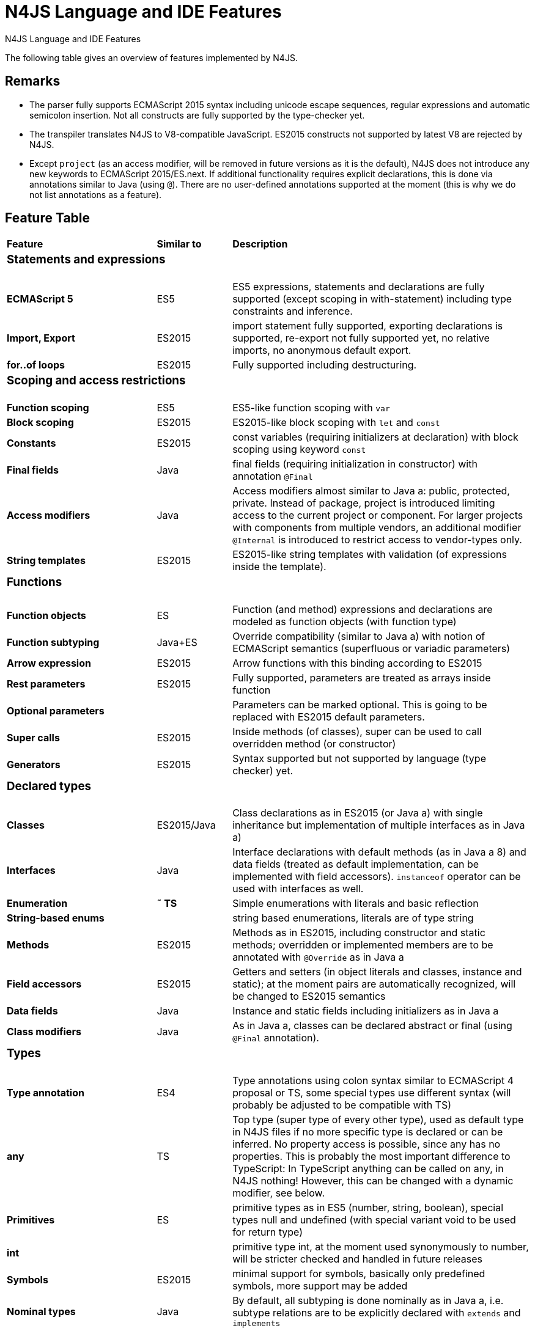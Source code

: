 :doctype: book
.N4JS Language and IDE Features
= N4JS Language and IDE Features

The following table gives an overview of features implemented by N4JS.

== Remarks

* The parser fully supports ECMAScript 2015 syntax including unicode escape sequences, regular expressions and automatic semicolon insertion. Not all constructs are fully supported by the type-checker yet.
* The transpiler translates N4JS to V8-compatible JavaScript. ES2015 constructs not supported by latest V8 are rejected by N4JS.
* Except ``project`` (as an access modifier, will be removed in future versions as it is the default), N4JS does not introduce any new keywords to ECMAScript 2015/ES.next.
If additional functionality requires explicit declarations, this is done via annotations similar to Java (using ``@``).
There are no user-defined annotations supported at the moment (this is why we do not list annotations as a feature).

== Feature Table

[cols="^2s,^1,<4"]
|===
| Feature s| Similar to ^s| Description
3+^a| === Statements and expressions
| [done]#ECMAScript 5# | ES5 | ES5 expressions, statements and declarations are fully supported (except scoping in with-statement) including type constraints and inference.
| Import, Export | ES2015 | import statement fully supported, exporting declarations is supported, re-export not fully supported yet, no relative imports, no anonymous default export.
| for..of loops | ES2015 | Fully supported including destructuring.

3+^a| === Scoping and access restrictions
| Function scoping | ES5 | ES5-like function scoping with ``var``
| Block scoping | ES2015 | ES2015-like block scoping with ``let`` and ``const``
| Constants | ES2015 | const variables (requiring initializers at declaration) with block scoping using keyword ``const``
| Final fields | Java  | final fields (requiring initialization in constructor) with annotation ``@Final``
| Access modifiers | Java  | Access modifiers almost similar to Java a: public, protected, private. Instead of
package, project is introduced limiting access to the current project or
component. For larger projects with components from multiple vendors, an additional modifier ``@Internal`` is
introduced to restrict access to vendor-types only.
|String templates | ES2015 | ES2015-like string templates with validation (of expressions inside the template).

3+^a| === Functions
| Function objects | ES | Function (and method) expressions and declarations are modeled as function objects (with function type)
| Function subtyping | Java+ES | Override compatibility (similar to Java a) with notion of ECMAScript semantics (superfluous or variadic parameters)
| Arrow expression | ES2015 | Arrow functions with this binding according to ES2015
| Rest parameters | ES2015 | Fully supported, parameters are treated as arrays inside function
| Optional parameters |  | Parameters can be marked optional. This is going to be replaced with ES2015 default parameters.
| Super calls | ES2015 | Inside methods (of classes), super can be used to call overridden method (or constructor)
| Generators | ES2015 | Syntax supported but not supported by language (type checker) yet.

3+^a|=== Declared types
| Classes | ES2015/Java  | Class declarations as in ES2015 (or Java a) with single inheritance but implementation of multiple interfaces as in Java a)
| Interfaces | Java  | Interface declarations with default methods (as in Java a 8) and data fields (treated as default implementation, can be implemented with field accessors). ``instanceof`` operator can be used with interfaces as well.
| Enumeration | *&tilde; TS* | Simple enumerations with literals and basic reflection
| String-based enums |  | string based enumerations, literals are of type string
| Methods | ES2015 | Methods as in ES2015, including constructor and static methods; overridden or implemented members are to be annotated with ``@Override`` as in Java a
| Field accessors | ES2015 | Getters and setters (in object literals and classes, instance and static); at the moment pairs are automatically recognized, will be changed to ES2015 semantics
| Data fields | Java  | Instance and static fields including initializers as in Java a
| Class modifiers | Java  | As in Java a, classes can be declared abstract or final (using ``@Final`` annotation).

3+^a|=== Types
| Type annotation | ES4 | Type annotations using colon syntax similar to ECMAScript 4 proposal or TS, some special types use different syntax (will probably be adjusted to be compatible with TS)
| any | TS | Top type (super type of every other type), used as default type in N4JS files if no more specific type is declared or can be inferred. No property access is possible, since any has no properties. This is probably the most important difference to TypeScript: In TypeScript anything can be called on any, in N4JS nothing! However, this can be changed with a dynamic modifier, see below.
| Primitives | ES | primitive types as in ES5 (number, string, boolean), special types null and undefined (with special variant void to be used for return type)
| int |  | primitive type int, at the moment used synonymously to number, will be stricter checked and handled in future releases
| Symbols | ES2015 | minimal support for symbols, basically only predefined symbols, more support may be added
| Nominal types | Java  | By default, all subtyping is done nominally as in Java a, i.e. subtype relations are to be explicitly declared with ``extends`` and ``implements``
| Structural types | *&tilde; TS* | Modifiers at declarations or references enable structural subtyping. Access modifiers are taken in to account, i.e. only public members become part of a structural type.
| Field structural type |  | Similar to structural typing, but only fields (data/accessors) are taken into account. Different variants (all fields, read-only fields/getter, write-only fields/setter, initializer variant for special constructor initializer) supported.
| Static types | Java  | By default, only declared properties of a type can be accessed. This is true independent from the syntax (property access with dot-syntax ``(a.x)`` or index access ``(a["x"])``. To model the map-behavior of Object, arbitrary index access on variables of type Object is allowed.
| Dynamic types |  | Type modifier ``+`` enables arbitrary property access. Actually ``any+`` is similar to TypeScript's any semantics. This is known to be unsafe, so it is not the default behavior (in particular not for any) but only to be used as an "escape hatch".
| Arrays | ES | Arrays are modeled as a generic type (extending Object)
| Object literals | ES | Object literals are modeled as structural types (\~Object with { properties })
| Type cast | *&tilde; TS* | Expressions can be explicitly casted to a type via ``as``

3+^a|=== Generics
| Generic types | Java  | Generic class and interface declarations, parameterized type references (raw type usage not allowed)
| Generic functions and methods | Java  | Generic functions (and methods)
| Type variables, wildcards | Java  | Type variables (in declarations) and wildcards (in references) with upper and lower bounds</tr>
| Type variable inference | Java  | Type variables are inferred if not explicitly bound by type arguments in the reference, this is particularly important for generic function/method calls. The type inference algorithm matches the Java a 8 specification.

3+^a|=== Type Constructors and Special Types
| Union type | *&tilde; TS* | An union type defines that a variable (of that type) is subtype of (at least) one type defined in the union. Without further type checks, only members available in all types of the union are available. In case of methods, formal parameter types are merged by means of intersection types (and return types by means of union types)
| Intersection type | TS | An intersection type defines that a variable (of that type) is subtype of all types defined in the intersection. Thus, members defined in any type of the union are available. Property access to intersection types is not fully supported yet.
| Constructor type | *&tilde; TS* | Type of a (non-abstract) class declaration or expression itself. Special subtyping rules are implemented, i.e. constructor signature is taking into account.
| type type |  | Type of a class or interface declaration, without any constructor. That is, variables of this type cannot be used in new-expressions. However, this type is useful in combination with static polymorphism.</tr>
| this type | *&tilde; TS* | Type of the this-literal, can be used in combination with structural typing. Via annotation ``@This`` this type can be explicitly defined for functions.
| Dynamic polyfills |  | In order to model the commonly used pattern of polyfills and to add new properties to built-in types (as in ES2015), dynamic polyfills can be defined (in definition modules only). They look like partial classes. The modules defining these polyfills may define (plain JS) modules which are to be executed at initialization time in order to apply the polyfills at runtime.
| Static polyfills |  | In larger projects, often classes are automatically generated. In order to enrich these classes without changing the generator, static polyfills can be defined. The transpiler merges these static polyfills into the original modules.

3+^a|=== Asynchronous Programming
| Promise | ES2015 | Object type Promise as defined in ECMAScript 2015 defined as ES2015 API type
| Async/await | ES.next | async and await keywords for implicit promises, syntax and semantics closely follow https://tc39.github.io/ecmascript-asyncawait/[ES proposal]; transpiled to generator functions; validation checks correct usage of async await, async functions will implicitly return Promises. async can be used with function or method declarations, function and arrow expressions
| Promisifiable |  | Via annotations ``@Promisifiable`` ES5-conform functions following code conventions for asynchronous callback parameters (last parameter is a callback function etc.) can be used as if they were defined with ``async`` keyword, i.e. they can be used with ``await`` keyword (or a promise can be retrieved via annotation ``@Promisify``)

3+^a|=== Components and Modules
| Components |  | N4JS and the N4JS IDE use the notion of components (or projects). An N4JS component is described with a manifest, in which the component and its dependencies are defined. N4JS introduces different component types: Runtime libraries and runtime environments define capabilities of specific Java aScript engines and execution environments (such as node.js vs. browser); test components have extended access to the tested components
| Modules | ES2015 | N4JS defines modules similar to ES2015, these modules are transpiled to V8-compatible Java aScript
| Type definition modules | TS | In order to provide type annotations for existing projects, definition files (n4jsd) are used.
| Module Loader | ES5/ES2015 | Unified output with support for https://github.com/systemjs/systemjs[System.js] and Common.js (https://nodejs.org/docs/latest/api/modules.html[Node.js implementation]) module loaders. Since System.js enables better handling of dependency cycles, this is the default loader used by the IDE
| Dependency Injection | Java  | Dependency injection is supported using annotations similar to https://jcp.org/en/jsr/detail?id=330[JSR-330] (probably better known from https://github.com/google/guice[Guice]) and more to reduce client side glue code. Fields (and parameters) can be injected via ``@Inject``, injectors can be easily set up via ``@GenerateInjector`` and configured with binders (and ``@Bind annotation``). The built-in framework supports nesting of injectors, different injection points (field, constructor, method), providers and different scopes (default, singleton, injection-chain-singleton).

3+^a|=== API
| ES5 object types | ES | All ECMAScript 5 object types are available in N4JS, type annotations are built-in
| ES2015 object types | ES2015 | ECMAScript 2015 object types are defined by means of runtime libraries and a runtime environment. N4JS does not provide any implementation of these object types. Also, not all details are defined yet. This will be updated in future releases, depending also on V8 capabilities. However, the most important object types such as collections are defined already.
| Reflection |  | Besides ECMAScript reflection mechanisms, N4JS provides additional reflection at runtime via a built-in class N4Class. This class provides basic information at the moment, this will be improved in future releases

3+^a|=== Testing
| JUnit-like annotations | Java  | Tests can be annotated similar to http://junit.org/[JUnit], i.e. tests methods with ``@Test``, setup code with`` @Before``/``@BeforeAll`` etc.
| Built-in Test Framework |  | An xUnit-like test framework "mangelhaft" using test annotations is provided with the IDE
| Extended Access |  | Test classes (in special test components) have extended access to tested projects, e.g., can access non-public members
| Test Execution |  | Tests can be started from the IDE using node.js. It is possible to run single test modules, single methods, or whole packages/projets.

3+^a|=== node.js Support
| Dynamic Import |  | In order to use projects without type annotations, the dynamic module import can be used to make the module dynamic (so that arbitrary properties can be accessed)
| Automatic download of Type Definitions |  | If available, type definitions are automatically downloaded when an NPM module is installed via the IDE.
New type definitions will be added in the future.
| Execution |  | Modules can be run from the IDE using node.js, either using module loader System.js (default) or Common.js
| npm Export |  | Components an be exported to the file system, package.json is automatically created and content is organized according to NPM convention -- ready to be published with NPM (which is not done automatically in order to avoid rash publications)


3+^a|=== N4JS IDE Features
| Syntax highlighting |  | Syntax highlighting with special highlighting of type annotations, can be used for editing n4js, n4jsd or plain js files
| Immediate validation |  | Code is validated as you type
| Incremental builder |  | Code is transpiled as you save, only effected modules will be re-compiled
| Content assist |  | Basic content assist (propose properties of the receiver, keywords) is working; will be improved in future releases
| Quickfixes |  | Quick fixes to solve common issues, e.g. adding missing annotations or modifiers; more quickfixes will be added in future releases
| Wizards |  | Wizards for creating new projects, classes or interfaces.
More wizards will be added in future releases
| Organize imports |  | Automatically add missing imports and remove unused imports. A
lso content assist and quickfixes will add imports - you never have to type import statements.
| Project and outline view |  | Project view showing all components in workspace, (quick) outline view to easily navigate to declared elements.
| Jump to declaration |  | Navigate from reference to bound declaration
| Find all references |  | Find all references bound to a declaration
| Error reporting |  | We embrace bug reports! In order to enable easier writing of bug reports, language tests can be written inside the IDE.
This feature will be improved in the future.
| Eclipse-powered |  | Since the IDE is based on Eclipse, additional features such as git support are integrated or can easily be installed

3+^a|=== N4JS Headless Compiler
 | n4jsc |  | The headless compiler is workspace aware, i.e. it can compile all projects with a single command.
This makes it very easy to set up CI jobs. At the moment, the headless compiler is made available as a jar-file.
Additional support simplifying installation and usage will be added in future releases
|===

////

 <--- TODO: check CSS for table colours -->

=== Legend

|===
5+^|FeatureTable
|green 4+| available, although there might be bugs in the alpha-release.
|yellow 4+| mostly available, some aspects or parts of the feature are not implemented yet or will be improved in the future.
|orange 4+| feature available but syntax or semantics will be changed in future releases
|red 4+| planned for future releases but not implemented yet.
|===

////

=== References

|===
5+^|References
|ES 4+| http://www.ecma-international.org/ecma-262/5.1/[ECMAScript Language Specification] / ISO/IEC. Geneva, Switzerland, Juni 2011 (ECMA-262, 5.1 Edition)
|ES2015 4+| http://www.ecma-international.org/ecma-262/6.0/[ECMAScript 2015 Language Specification] / ISO/IEC (ECMA-262, 6th Edition). – International Standard.
|ES4 4+| Proposed ECMAScript 4th Edition – Language Overview / ECMA. – Proposal, http://www.ecmascript.org/es4/spec/overview.pdf[PDF].
|ES.next 4+| ECMAScript proposals (ECMAScript 2017 or later or never)
|TS 4+| Hejlsberg, Anders ; Lucco, Steve: https://github.com/Microsoft/TypeScript/blob/master/doc/spec.md[TypeScript Language Specification]. 1.8. Microsoft, Januar 2016.
**&tilde; TS** means almost similar functionality, **!TS** refers to similar concepts but with major differences.
|Java  4+| Gosling, James et al: https://docs.oracle.com/javase/specs/jls/se8/html/index.html[The Java a Language Specification]. Java a SE 8 Edition. JSR-337 Java a SE 8 Release Contents.
|===
